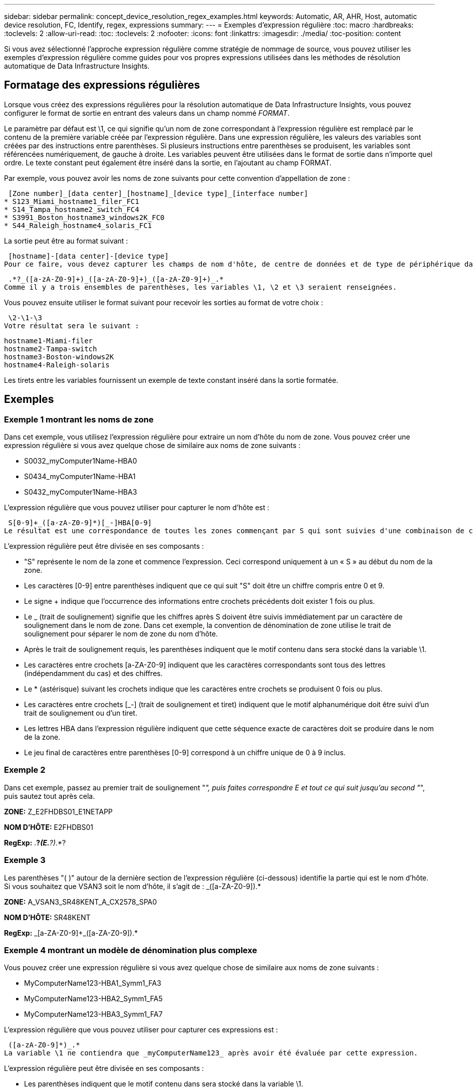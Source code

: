---
sidebar: sidebar 
permalink: concept_device_resolution_regex_examples.html 
keywords: Automatic, AR, AHR, Host, automatic device resolution, FC, Identify, regex, expressions 
summary:  
---
= Exemples d'expression régulière
:toc: macro
:hardbreaks:
:toclevels: 2
:allow-uri-read: 
:toc: 
:toclevels: 2
:nofooter: 
:icons: font
:linkattrs: 
:imagesdir: ./media/
:toc-position: content


[role="lead"]
Si vous avez sélectionné l'approche expression régulière comme stratégie de nommage de source, vous pouvez utiliser les exemples d'expression régulière comme guides pour vos propres expressions utilisées dans les méthodes de résolution automatique de Data Infrastructure Insights.



== Formatage des expressions régulières

Lorsque vous créez des expressions régulières pour la résolution automatique de Data Infrastructure Insights, vous pouvez configurer le format de sortie en entrant des valeurs dans un champ nommé _FORMAT_.

Le paramètre par défaut est \1, ce qui signifie qu'un nom de zone correspondant à l'expression régulière est remplacé par le contenu de la première variable créée par l'expression régulière. Dans une expression régulière, les valeurs des variables sont créées par des instructions entre parenthèses. Si plusieurs instructions entre parenthèses se produisent, les variables sont référencées numériquement, de gauche à droite. Les variables peuvent être utilisées dans le format de sortie dans n'importe quel ordre. Le texte constant peut également être inséré dans la sortie, en l'ajoutant au champ FORMAT.

Par exemple, vous pouvez avoir les noms de zone suivants pour cette convention d'appellation de zone :

 [Zone number]_[data center]_[hostname]_[device type]_[interface number]
* S123_Miami_hostname1_filer_FC1
* S14_Tampa_hostname2_switch_FC4
* S3991_Boston_hostname3_windows2K_FC0
* S44_Raleigh_hostname4_solaris_FC1


La sortie peut être au format suivant :

 [hostname]-[data center]-[device type]
Pour ce faire, vous devez capturer les champs de nom d'hôte, de centre de données et de type de périphérique dans les variables et les utiliser dans la sortie. L'expression régulière suivante ferait ceci :

 .*?_([a-zA-Z0-9]+)_([a-zA-Z0-9]+)_([a-zA-Z0-9]+)_.*
Comme il y a trois ensembles de parenthèses, les variables \1, \2 et \3 seraient renseignées.

Vous pouvez ensuite utiliser le format suivant pour recevoir les sorties au format de votre choix :

 \2-\1-\3
Votre résultat sera le suivant :

....
hostname1-Miami-filer
hostname2-Tampa-switch
hostname3-Boston-windows2K
hostname4-Raleigh-solaris
....
Les tirets entre les variables fournissent un exemple de texte constant inséré dans la sortie formatée.



== Exemples



=== Exemple 1 montrant les noms de zone

Dans cet exemple, vous utilisez l'expression régulière pour extraire un nom d'hôte du nom de zone. Vous pouvez créer une expression régulière si vous avez quelque chose de similaire aux noms de zone suivants :

* S0032_myComputer1Name-HBA0
* S0434_myComputer1Name-HBA1
* S0432_myComputer1Name-HBA3


L'expression régulière que vous pouvez utiliser pour capturer le nom d'hôte est :

 S[0-9]+_([a-zA-Z0-9]*)[_-]HBA[0-9]
Le résultat est une correspondance de toutes les zones commençant par S qui sont suivies d'une combinaison de chiffres , suivie d'un trait de soulignement, du nom d'hôte alphanumérique (myComputer1Name), d'un trait de soulignement ou d'un tiret, des lettres en majuscule HBA et d'un seul chiffre (0-9). Le nom d'hôte seul est stocké dans la variable *\1*.

L'expression régulière peut être divisée en ses composants :

* "S" représente le nom de la zone et commence l'expression. Ceci correspond uniquement à un « S » au début du nom de la zone.
* Les caractères [0-9] entre parenthèses indiquent que ce qui suit "S" doit être un chiffre compris entre 0 et 9.
* Le signe + indique que l'occurrence des informations entre crochets précédents doit exister 1 fois ou plus.
* Le _ (trait de soulignement) signifie que les chiffres après S doivent être suivis immédiatement par un caractère de soulignement dans le nom de zone. Dans cet exemple, la convention de dénomination de zone utilise le trait de soulignement pour séparer le nom de zone du nom d'hôte.
* Après le trait de soulignement requis, les parenthèses indiquent que le motif contenu dans sera stocké dans la variable \1.
* Les caractères entre crochets [a-ZA-Z0-9] indiquent que les caractères correspondants sont tous des lettres (indépendamment du cas) et des chiffres.
* Le * (astérisque) suivant les crochets indique que les caractères entre crochets se produisent 0 fois ou plus.
* Les caractères entre crochets [_-] (trait de soulignement et tiret) indiquent que le motif alphanumérique doit être suivi d'un trait de soulignement ou d'un tiret.
* Les lettres HBA dans l'expression régulière indiquent que cette séquence exacte de caractères doit se produire dans le nom de la zone.
* Le jeu final de caractères entre parenthèses [0-9] correspond à un chiffre unique de 0 à 9 inclus.




=== Exemple 2

Dans cet exemple, passez au premier trait de soulignement "_", puis faites correspondre E et tout ce qui suit jusqu'au second "_", puis sautez tout après cela.

*ZONE:* Z_E2FHDBS01_E1NETAPP

*NOM D'HÔTE:* E2FHDBS01

*RegExp:* .*?_(E.*?)_.*?



=== Exemple 3

Les parenthèses "( )" autour de la dernière section de l'expression régulière (ci-dessous) identifie la partie qui est le nom d'hôte. Si vous souhaitez que VSAN3 soit le nom d'hôte, il s'agit de : [a-ZA-Z0-9]+_([a-ZA-Z0-9]+).*

*ZONE:* A_VSAN3_SR48KENT_A_CX2578_SPA0

*NOM D'HÔTE:* SR48KENT

*RegExp:* [a-ZA-Z0-9]+_[a-ZA-Z0-9]+_([a-ZA-Z0-9]+).*



=== Exemple 4 montrant un modèle de dénomination plus complexe

Vous pouvez créer une expression régulière si vous avez quelque chose de similaire aux noms de zone suivants :

* MyComputerName123-HBA1_Symm1_FA3
* MyComputerName123-HBA2_Symm1_FA5
* MyComputerName123-HBA3_Symm1_FA7


L'expression régulière que vous pouvez utiliser pour capturer ces expressions est :

 ([a-zA-Z0-9]*)_.*
La variable \1 ne contiendra que _myComputerName123_ après avoir été évaluée par cette expression.

L'expression régulière peut être divisée en ses composants :

* Les parenthèses indiquent que le motif contenu dans sera stocké dans la variable \1.
* Les caractères entre crochets [a-ZA-Z0-9] signifient que toute lettre (quel que soit le cas) ou tout chiffre correspond.
* Le * (astérisque) suivant les crochets indique que les caractères entre crochets se produisent 0 fois ou plus.
* Le caractère _ (trait de soulignement) dans l'expression régulière signifie que le nom de la zone doit avoir un trait de soulignement immédiatement après la chaîne alphanumérique qui correspond aux crochets précédents.
* Le . (point) correspond à n'importe quel caractère (caractère générique).
* L'astérisque (*) indique que le caractère générique de la période précédente peut se produire 0 fois ou plus.
+
En d'autres termes, la combinaison .* indique n'importe quel caractère, n'importe quel nombre de fois.





=== Exemple 5 montrant les noms de zone sans motif

Vous pouvez créer une expression régulière si vous avez quelque chose de similaire aux noms de zone suivants :

* myComputerName_HBA1_Symm1_FA1
* myComputerName123_HBA1_Symm1_FA1


L'expression régulière que vous pouvez utiliser pour capturer ces expressions est :

 (.*?)_.*
La variable \1 contiendra _myComputerName_ (dans le premier exemple de nom de zone) ou _myComputerName123_ (dans le second exemple de nom de zone). Cette expression régulière correspond donc à tout ce qui précède le premier trait de soulignement.

L'expression régulière peut être divisée en ses composants :

* Les parenthèses indiquent que le motif contenu dans sera stocké dans la variable \1.
* Le .* (astérisque de point) correspondent à n'importe quel caractère, à n'importe quel nombre de fois.
* Le * (astérisque) suivant les crochets indique que les caractères entre crochets se produisent 0 fois ou plus.
* Le caractère ? rend le match non-avide. Cela la force à arrêter la correspondance au premier trait de soulignement plutôt qu'au dernier.
* Les caractères _.* correspondent au premier trait de soulignement trouvé et à tous les caractères qui le suivent.




=== Exemple 6 montrant les noms d'ordinateur avec un motif

Vous pouvez créer une expression régulière si vous avez quelque chose de similaire aux noms de zone suivants :

* Storage1_Switch1_myComputerName123A_A1_FC1
* Storage2_Switch2_myComputerName123B_A2_FC2
* Storage3_Switch3_myComputerName123T_A3_FC3


L'expression régulière que vous pouvez utiliser pour capturer ces expressions est :

 .*?_.*?_([a-zA-Z0-9]*[ABT])_.*
Comme la convention de nom de zone comporte davantage de motifs, nous pouvons utiliser l'expression ci-dessus, qui correspond à toutes les instances d'un nom d'hôte (myComputerName dans l'exemple) qui se termine par un A, un B ou un T, en plaçant ce nom d'hôte dans la variable \1.

L'expression régulière peut être divisée en ses composants :

* Le .* (astérisque de point) correspondent à n'importe quel caractère, à n'importe quel nombre de fois.
* Le caractère ? rend le match non-avide. Cela la force à arrêter la correspondance au premier trait de soulignement plutôt qu'au dernier.
* Le caractère de soulignement correspond au premier trait de soulignement du nom de la zone.
* Ainsi, la première combinaison .*?_ correspond aux caractères storage1_ dans l'exemple de nom de première zone.
* La seconde combinaison .*?_ se comporte comme la première, mais correspond à Switch1_ dans l'exemple de nom de première zone.
* Les parenthèses indiquent que le motif contenu dans sera stocké dans la variable \1.
* Les caractères entre crochets [a-ZA-Z0-9] signifient que toute lettre (quel que soit le cas) ou tout chiffre correspond.
* Le * (astérisque) suivant les crochets indique que les caractères entre crochets se produisent 0 fois ou plus.
* Les caractères entre crochets dans l'expression régulière [ABT] correspondent à un seul caractère dans le nom de zone qui doit être A, B ou T.
* Le symbole _ (trait de soulignement) suivant les parenthèses indique que la correspondance [ABT] doit être suivie d'un trait de soulignement.
* Le .* (astérisque de point) correspondent à n'importe quel caractère, à n'importe quel nombre de fois.


Par conséquent, la variable \1 contient toute chaîne alphanumérique qui :

* a été précédé d'un certain nombre de caractères alphanumériques et de deux traits de soulignement
* a été suivi d'un trait de soulignement (puis d'un nombre quelconque de caractères alphanumériques)
* Avait un caractère final de A, B ou T, avant le troisième trait de soulignement.




=== Exemple 7

*Zone:* myComputerName123_HBA1_Symm1_FA1

*NOM D'HÔTE:* myComputerName123

*RegExp:* ([a-ZA-Z0-9]+).*



=== Exemple 8

Cet exemple trouve tout avant le premier _.

Zone : MyComputerName_HBA1_Symm1_FA1

MyComputerName123_HBA1_Symm1_FA1

Nom d'hôte : MyComputerName

Regexp: (.*?)_.*



=== Exemple 9

Cet exemple trouve tout après le 1er _ et jusqu'au second _.

*Zone:* Z_MyComputerName_StorageName

*Nom d'hôte:* MyComputerName

*RegExp:* .*?_(.*?)_.*?



=== Exemple 10

Cet exemple extrait "MyComputerName123" des exemples de zone.

*Zone:* storage1_Switch1_MyComputerName123A_A1_FC1

Storage2_Switch2_MyComputerName123B_A2_FC2

Storage3_Switch3_MyComputerName123T_A3_FC3

*NOM D'HÔTE:* MyComputerName123

*RegExp:* .*?_.*?_([a-ZA-Z0-9]+)*[ABT]_.*



=== Exemple 11

*Zone:* storage1_Switch1_MyComputerName123A_A1_FC1

*NOM D'HÔTE:* MyComputerName123A

*RegExp:* .*?_.*?_([a-ZA-z0-9]+)_.*?_



=== Exemple 12

Le ^ (circumflex ou caret) *à l'intérieur des crochets* nient l'expression, par exemple, [^FF] signifie tout sauf majuscules ou minuscules F, et [^a-z] signifie tout sauf la minuscule a à z, et dans le cas ci-dessus, tout sauf le _. L'instruction format ajoute dans le "-" au nom d'hôte de sortie.

*Zone:* mhs_apps44_d_A_10a0_0429

*Nom d'hôte:* mhs-apps44-d

*RegExp:* ([^_]+)_([AB]).*format dans les informations de l'infrastructure de données : \1-\2 ([^_]+)_ ([^_]+)_([^_]+).*format dans les informations de l'infrastructure de données : \1-\2-\3



=== Exemple 13

Dans cet exemple, l'alias de stockage est délimité par "\" et l'expression doit utiliser "\" pour définir qu'il y a en fait "\" utilisé dans la chaîne, et que ceux-ci ne font pas partie de l'expression elle-même.

*Alias de stockage:* \hosts\E2DOC01C1\E2DOC01N1

*NOM D'HÔTE:* E2DOC01N1

*RegExp:* \\.*?\.*?\\\(.*?)



=== Exemple 14

Cet exemple extrait "PD-RV-W-AD-2" des exemples de zone.

*ZONE:* PD_D-PD-RV-W-AD-2_01

*NOM D'HÔTE:* PD-RV-W-AD-2

*RegExp:* [^-]+-(.*-\d+).*



=== Exemple 15

Le paramètre de format dans ce cas ajoute le paramètre « US-BV- » au nom d'hôte.

*ZONE:* SRV_USBVM11_F1

*NOM D'HÔTE:* US-BV-M11

*RegExp:* SRV_USBV([A-Za-z0-9]+)_F[12]

*Format:* US-BV-\1
